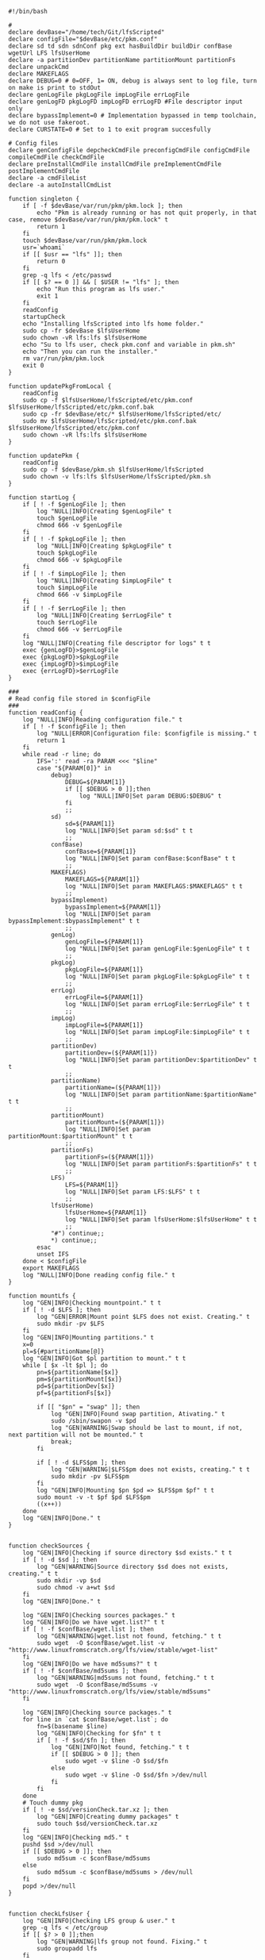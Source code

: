 
#+STARTUP: hideblocks

#+NAME: Declare
#+BEGIN_SRC bash eval:no exports:code tangle:pkm.sh tangle-mode:(identity #o0755)
  #!/bin/bash

  #
  declare devBase="/home/tech/Git/lfsScripted"
  declare configFile="$devBase/etc/pkm.conf"
  declare sd td sdn sdnConf pkg ext hasBuildDir buildDir confBase wgetUrl LFS lfsUserHome
  declare -a partitionDev partitionName partitionMount partitionFs
  declare unpackCmd
  declare MAKEFLAGS
  declare DEBUG=0 # 0=OFF, 1= ON, debug is always sent to log file, turn on make is print to stdOut
  declare genLogFile pkgLogFile impLogFile errLogFile
  declare genLogFD pkgLogFD impLogFD errLogFD #File descriptor input only
  declare bypassImplement=0 # Implementation bypassed in temp toolchain, we do not use fakeroot.
  declare CURSTATE=0 # Set to 1 to exit program succesfully

  # Config files
  declare genConfigFile depcheckCmdFile preconfigCmdFile configCmdFile compileCmdFile checkCmdFile
  declare preInstallCmdFile installCmdFile preImplementCmdFile postImplementCmdFile
  declare -a cmdFileList
  declare -a autoInstallCmdList
#+END_SRC

#+NAME: Singleton
#+BEGIN_SRC bash eval:no exports:code tangle:pkm.sh tangle-mode:(identoty #o0755)
  function singleton {
      if [ -f $devBase/var/run/pkm/pkm.lock ]; then
          echo "Pkm is already running or has not quit properly, in that case, remove $devBase/var/run/pkm/pkm.lock" t
          return 1
      fi
      touch $devBase/var/run/pkm/pkm.lock
      usr=`whoami`
      if [[ $usr == "lfs" ]]; then
          return 0
      fi
      grep -q lfs < /etc/passwd
      if [[ $? == 0 ]] && [ $USER != "lfs" ]; then
          echo "Run this program as lfs user."
          exit 1
      fi
      readConfig
      startupCheck
      echo "Installing lfsScripted into lfs home folder."
      sudo cp -fr $devBase $lfsUserHome
      sudo chown -vR lfs:lfs $lfsUserHome
      echo "Su to lfs user, check pkm.conf and variable in pkm.sh"
      echo "Then you can run the installer."
      rm var/run/pkm/pkm.lock
      exit 0
  }
#+END_SRC

#+NAME: updatePkgFromLocal
#+BEGIN_SRC bash eval:no exports:code tangle:pkm.sh tangle-mode:(identoty #o0755)
function updatePkgFromLocal {
    readConfig
    sudo cp -f $lfsUserHome/lfsScripted/etc/pkm.conf $lfsUserHome/lfsScripted/etc/pkm.conf.bak 
    sudo cp -fr $devBase/etc/* $lfsUserHome/lfsScripted/etc/
    sudo mv $lfsUserHome/lfsScripted/etc/pkm.conf.bak $lfsUserHome/lfsScripted/etc/pkm.conf 
    sudo chown -vR lfs:lfs $lfsUserHome
}
#+END_SRC

#+NAME: updatePkm
#+BEGIN_SRC bash eval:no exports:code tangle:pkm.sh tangle-mode:(identoty #o0755)
function updatePkm {
    readConfig
    sudo cp -f $devBase/pkm.sh $lfsUserHome/lfsScripted
    sudo chown -v lfs:lfs $lfsUserHome/lfsScripted/pkm.sh
}
#+END_SRC

#+NAME: startLog
#+BEGIN_SRC bash eval:no exports:code tangle:pkm.sh tangle-mode:(identoty #o0755)
function startLog {
    if [ ! -f $genLogFile ]; then
        log "NULL|INFO|Creating $genLogFile" t
        touch $genLogFile
        chmod 666 -v $genLogFile
    fi
    if [ ! -f $pkgLogFile ]; then
        log "NULL|INFO|Creating $pkgLogFile" t
        touch $pkgLogFile
        chmod 666 -v $pkgLogFile
    fi
    if [ ! -f $impLogFile ]; then
        log "NULL|INFO|Creating $impLogFile" t
        touch $impLogFile
        chmod 666 -v $impLogFile
    fi
    if [ ! -f $errLogFile ]; then
        log "NULL|INFO|Creating $errLogFile" t
        touch $errLogFile
        chmod 666 -v $errLogFile
    fi
    log "NULL|INFO|Creating file descriptor for logs" t t
    exec {genLogFD}>$genLogFile
    exec {pkgLogFD}>$pkgLogFile
    exec {impLogFD}>$impLogFile
    exec {errLogFD}>$errLogFile
}
#+END_SRC

#+NAME: readConfig
#+BEGIN_SRC bash eval:no exports:code tangle:pkm.sh tangle-mode:(identoty #o0755)
###
# Read config file stored in $configFile
###
function readConfig {
    log "NULL|INFO|Reading configuration file." t
    if [ ! -f $configFile ]; then
        log "NULL|ERROR|Configuration file: $configfile is missing." t
        return 1
    fi
    while read -r line; do
        IFS=':' read -ra PARAM <<< "$line"
        case "${PARAM[0]}" in
            debug)
                DEBUG=${PARAM[1]}
                if [[ $DEBUG > 0 ]];then
                    log "NULL|INFO|Set param DEBUG:$DEBUG" t
                fi
                ;;
            sd)
                sd=${PARAM[1]}
                log "NULL|INFO|Set param sd:$sd" t t
                ;;
            confBase)
                confBase=${PARAM[1]}
                log "NULL|INFO|Set param confBase:$confBase" t t
                ;;
            MAKEFLAGS)
                MAKEFLAGS=${PARAM[1]}
                log "NULL|INFO|Set param MAKEFLAGS:$MAKEFLAGS" t t
                ;;
            bypassImplement)
                bypassImplement=${PARAM[1]}
                log "NULL|INFO|Set param bypassImplement:$bypassImplement" t t
                ;;
            genLog)
                genLogFile=${PARAM[1]}
                log "NULL|INFO|Set param genLogFile:$genLogFile" t t
                ;;
            pkgLog)
                pkgLogFile=${PARAM[1]}
                log "NULL|INFO|Set param pkgLogFile:$pkgLogFile" t t
                ;;
            errLog)
                errLogFile=${PARAM[1]}
                log "NULL|INFO|Set param errLogFile:$errLogFile" t t
                ;;
            impLog)
                impLogFile=${PARAM[1]}
                log "NULL|INFO|Set param impLogFile:$impLogFile" t t
                ;;
            partitionDev)
                partitionDev=(${PARAM[1]})
                log "NULL|INFO|Set param partitionDev:$partitionDev" t t
                ;;
            partitionName)
                partitionName=(${PARAM[1]})
                log "NULL|INFO|Set param partitionName:$partitionName" t t
                ;;
            partitionMount)
                partitionMount=(${PARAM[1]})
                log "NULL|INFO|Set param partitionMount:$partitionMount" t t
                ;;
            partitionFs)
                partitionFs=(${PARAM[1]})
                log "NULL|INFO|Set param partitionFs:$partitionFs" t t
                ;;
            LFS)
                LFS=${PARAM[1]}
                log "NULL|INFO|Set param LFS:$LFS" t t
                ;;
            lfsUserHome)
                lfsUserHome=${PARAM[1]}
                log "NULL|INFO|Set param lfsUserHome:$lfsUserHome" t t
                ;;
            "#") continue;;
            *) continue;;
        esac
        unset IFS
    done < $configFile
    export MAKEFLAGS
    log "NULL|INFO|Done reading config file." t
}
#+END_SRC

#+NAME: mountLfs
#+BEGIN_SRC bash eval:no exports:code tangle:pkm.sh tangle-mode:(identoty #o0755)
function mountLfs {
    log "GEN|INFO|Checking mountpoint." t t
    if [ ! -d $LFS ]; then
        log "GEN|ERROR|Mount point $LFS does not exist. Creating." t
        sudo mkdir -pv $LFS
    fi
    log "GEN|INFO|Mounting partitions." t
    x=0
    pl=${#partitionName[@]}
    log "GEN|INFO|Got $pl partition to mount." t t
    while [ $x -lt $pl ]; do
        pn=${partitionName[$x]}
        pm=${partitionMount[$x]}
        pd=${partitionDev[$x]}
        pf=${partitionFs[$x]}

        if [[ "$pn" = "swap" ]]; then
            log "GEN|INFO|Found swap partition, Ativating." t
            sudo /sbin/swapon -v $pd
            log "GEN|WARNING|Swap should be last to mount, if not, next partition will not be mounted." t
            break;
        fi

        if [ ! -d $LFS$pm ]; then
            log "GEN|WARNING|$LFS$pm does not exists, creating." t t
            sudo mkdir -pv $LFS$pm
        fi
        log "GEN|INFO|Mounting $pn $pd => $LFS$pm $pf" t t
        sudo mount -v -t $pf $pd $LFS$pm
        ((x++))
    done
    log "GEN|INFO|Done." t
}

#+END_SRC

#+NAME: checkSources
#+BEGIN_SRC bash eval:no exports:code tangle:pkm.sh tangle-mode:(identoty #o0755)
function checkSources {
    log "GEN|INFO|Checking if source directory $sd exists." t t
    if [ ! -d $sd ]; then
        log "GEN|WARNING|Source directory $sd does not exists, creating." t t
        sudo mkdir -vp $sd
        sudo chmod -v a+wt $sd
    fi
    log "GEN|INFO|Done." t

    log "GEN|INFO|Checking sources packages." t
    log "GEN|INFO|Do we have wget.list?" t t
    if [ ! -f $confBase/wget.list ]; then
        log "GEN|WARNING|wget.list not found, fetching." t t
        sudo wget  -O $confBase/wget.list -v "http://www.linuxfromscratch.org/lfs/view/stable/wget-list"
    fi
    log "GEN|INFO|Do we have md5sums?" t t
    if [ ! -f $confBase/md5sums ]; then
        log "GEN|WARNING|md5sums not found, fetching." t t
        sudo wget  -O $confBase/md5sums -v "http://www.linuxfromscratch.org/lfs/view/stable/md5sums"
    fi

    log "GEN|INFO|Checking source packages." t
    for line in `cat $confBase/wget.list`; do
        fn=$(basename $line)
        log "GEN|INFO|Checking for $fn" t t
        if [ ! -f $sd/$fn ]; then
            log "GEN|INFO|Not found, fetching." t t
            if [[ $DEBUG > 0 ]]; then
                sudo wget -v $line -O $sd/$fn
            else
                sudo wget -v $line -O $sd/$fn >/dev/null
            fi
        fi
    done
    # Touch dummy pkg
    if [ ! -e $sd/versionCheck.tar.xz ]; then
        log "GEN|INFO|Creating dummy packages" t
        sudo touch $sd/versionCheck.tar.xz
    fi
    log "GEN|INFO|Checking md5." t
    pushd $sd >/dev/null
    if [[ $DEBUG > 0 ]]; then
        sudo md5sum -c $confBase/md5sums
    else
        sudo md5sum -c $confBase/md5sums > /dev/null
    fi
    popd >/dev/null
}

#+END_SRC

#+NAME: checkLfsUser
#+BEGIN_SRC bash eval:no exports:code tangle:pkm.sh tangle-mode:(identoty #o0755)
function checkLfsUser {
    log "GEN|INFO|Checking LFS group & user." t
    grep -q lfs < /etc/group
    if [[ $? > 0 ]];then
        log "GEN|WARNING|lfs group not found. Fixing." t
        sudo groupadd lfs
    fi

    grep -q lfs < /etc/passwd
    if [[ $? > 0 ]];then
        log "GEN|WARNING|lfs user not found. Fixing." t
        sudo useradd -s /bin/bash -g lfs -d $lfsUserHome -m -k $devBase/etc/lfsHomeSkel lfs
        log "GEN|INFO|Set password for lfs user." t
        sudo passwd lfs
        log "GEN|INFO|Checking lfs user environment." t
    fi

}

#+END_SRC

#+NAME: checkStructPerm
#+BEGIN_SRC bash eval:no exports:code tangle:pkm.sh tangle-mode:(identoty #o0755)
function checkStructPerm {
    log "GEN|INFO|Checking $LFS/tools." t t
    if [ ! -d $LFS/tools ]; then
        log "GEN|WARNING|$LFS/tools does not exists, creating." t t
        sudo mkdir -pv $LFS/tools
    fi
    if [ ! -h /tools ]; then
        log "GEN|WARNING|/tools does not exists, creating." t t
        sudo ln -sv $LFS/tools /
    fi
    ### I don't check because maybe a file was downloaded at a later date.
    ### This way we are sure permission are correct.
    log "GEN|INFO|Checking permission and ownership" t
    declare -a toCheck=($LFS/tools $sd $devBase/etc $devBase/var)
    for d in ${toCheck[@]}; do
        user=`stat -c %U $d`
        if [[ "$user" != "lfs" ]]; then
            log "GEN|INFO|Fixing ownership." t
            sudo chown -Rv lfs:lfs $d
            sudo chmod g+w -vR $d
            sudo chgrp lfs $d
            sudo chmod g+w $d
        fi
    done
    sudo chmod og+w -R $lfsUserHome
    sudo chown -vR lfs:lfs $lfsUserHome/
}

#+END_SRC

#+NAME: startupCheck
#+BEGIN_SRC bash eval:no exports:code tangle:pkm.sh tangle-mode:(identoty #o0755)
function startupCheck {
    log "GEN|INFO|Checking environment." t
    checkLfsUser
    mountLfs
    checkSources
    checkStructPerm
}

#+END_SRC

#+NAME: checkInstalled
#+BEGIN_SRC bash eval:no exports:code tangle:pkm.sh tangle-mode:(identoty #o0755)
function checkInstalled {
    processCmd "command -v "$1
    if [[ $? > 0 ]]; then
        return 1
    fi
    return 0
}
#+END_SRC

#+NAME: checkLibInstalled
#+BEGIN_SRC bash eval:no exports:code tangle:pkm.sh tangle-mode:(identoty #o0755)
function checkLibInstalled {
    sudo ldconfig -p | grep $1
    if [[ $? > 0 ]]; then
        return 1
    fi
    return 0
}
#+END_SRC

#+NAME: getVersion
#+BEGIN_SRC bash eval:no exports:code tangle:pkm.sh tangle-mode:(identoty #o0755)
function getVersion {
    reqCmd="$1"
    log "GEN|INFO|Getting version of "$reqCmd t t
    ### I redirect 2>&1 because bzip2 returns its version through stderr
    ### I pipe to sed to remove empty lines, perl version start with one.
    # if [[ "$1" == "bzip2" ]]; then
    #     return 0
    # fi
    cmdVersion=`$1 --version 2>&1  | sed '/^$/d' |head -n1 | egrep -o "([0-9]{1,}\.)+[0-9]{1,}"`
    if [[ $? > 0 ]]; then
        log "PKG|WARNING|Unable to fetch version, attempting another way." t t
        cmdVersion=`$1 -version 2>&1  | sed '/^$/d' |head -n1 | egrep -o "([0-9]{1,}\.)+[0-9]{1,}"`
        if [[ $? > 0 ]]; then
            log "PKG|ERROR|Could not find version for $1." t
            return 1
        fi
    fi
    log "PKG|INFO|Found version: $cmdVersion." t t
    log "GEN|INFO|Removing all non numeric character." t t
    cmdVersion=$(echo $cmdVersion | sed 's/[^0-9]*//g')
    log "GEN|INFO|cmdVersion: $cmdVersion." t t
    eval "$2=$cmdVersion"
    return $?
}
#+END_SRC

#+NAME: verComp
#+BEGIN_SRC bash eval:no exports:code tangle:pkm.sh tangle-mode:(identoty #o0755)
function vercomp {
    declare cp='>='; ## Default comparator if not provided
    if [[ $3 ]]; then
        cp=$3
    fi
    log  "GEN|INFO|Comparing version: $1 $cp $2" t t
    if [[ $1 == $2 ]]; then
        return 0
    fi
    local IFS=.
    local i installedVer=($1) neededVer=($2) iv nv
    ivCount=0
    nvCount=0
    nvPad=0
    ivPad=0
    for (( i=0; i<${#installedVer[@]}; i++ )); do
        iv=$iv${installedVer[$i]}
    done

    for (( i=0; i<${#neededVer[@]}; i++ )); do
        nv=$nv${neededVer[$i]}
    done
    iv=$(echo $iv | sed 's/[^0-9]*//g')
    nv=$(echo $nv | sed 's/[^0-9]*//g')
    log "GEN|INFO|Getting count for iv: $iv" t t
    ivCount=${#iv}
    log "GEN|INFO|Getting count for mv: $nv" t t
    nvCount=${#nv}
    log "GEN|INFO|nv: $nv" t t
    log "GEN|INFO|iv: $iv" t t
    log "GEN|INFO|ivCount: $ivCount" t t
    log "GEN|INFO|nvCount: $nvCount" t t
    if [ $ivCount -lt $nvCount ]; then
        ivPad=$(( $nvCount - $ivCount ))
        log "GEN|INFO|ivPad: $ivPad" t t
    elif [ $nvCount -lt $ivCount ]; then
        nvPad=$(( $ivCount - $nvCount ))
        log "GEN|INFO|nvPad: $nvPad" t t
    else
        log "GEN|INFO|No padding needed" t t
    fi
    for (( i=0; i<$nvPad; i++ )); do
        nv=$nv"0"
    done
    for (( i=0; i<$ivPad; i++ )); do
        iv=$iv"0"
    done

    log "GEN|INFO|iv: $iv nv: $nv" t t
    unset ivCount nvCount nvPad ivPad i
    case "$cp" in
        ">")
            if [[ $iv > $nv ]]; then
                return 0
            fi
            ;;
        "<")
            if [[ $iv < $nv ]]; then
                return 0
            fi
            ;;
        "="|"==")
            if [[ $iv == $nv ]]; then
                return 0
            fi
            ;;
        ">=")
            if (( $iv >= $nv )); then
                return 0
            fi
            ;;
        "<=")
            if (( $iv <= $nv )); then
                return 0
            fi
            ;;
        *)
            log "{GEN,ERR}|ERROR|Unknown comparator in checkVersion." t
            return 1
            ;;
    esac

    return 1
}

#+END_SRC

#+NAME: dumpEnv
#+BEGIN_SRC bash eval:no exports:code tangle:pkm.sh tangle-mode:(identoty #o0755)
function dumpEnv {
printf "\e[1mEnvironment Var:\e[0m
\e[34mDEBUG: \e[32m$DEBUG
\e[34msd: \e[32m$sd
\e[34msdn: \e[32m$sdn
\e[34mtf: \e[32m$tf
\e[34msdnConf: \e[32m$sdnConf
\e[34mext: \e[32m$ext
\e[34mhasBuildDir: \e[32m$hasBuildDir
\e[34mMAKEFLAGS: \e[32m$MAKEFLAGS
\e[34mbuildDir: \e[32m$buildDir
\e[34mLFS: \e[32m$LFS
\e[34mconfigFile: \e[32m$configFile
\e[34mconfBase: \e[32m$confBase
\e[34mgenLog: \e[32m$genLogFile
\e[34mgenLogFD: \e[32m$genLogFD
\e[34mpkgLog: \e[32m$pkgLogFile
\e[34mpkgLogFD: \e[32m$pkgLogFD
\e[34mimpLog: \e[32m$impLogFile
\e[34mimpLogFD: \e[32m$impLogFD
\e[34merrLog: \e[32m$errLogFile
\e[34merrLogFD: \e[32m$errLogFD\e[0m\n"
}
#+END_SRC

#+NAME: log
#+BEGIN_SRC bash eval:no exports:code tangle:pkm.sh tangle-mode:(identoty #o0755)
###
# Params "FDs|LEVEL|MESSAGE" PRINTtoSTDOUT DEBUGONLY
# FDs define 1 or more file descriptor to send the message to. Possible option: GEN,PKG,IMP,ERR
#
# GEN for general log, this log is active when debug is off. Contains general message about progress and results
# PKG Used to log details when debug is on. contains logs from fetching packages  up to installation.
# IMP Used when debug is on to store details about the implementation process from preimplement to postimplement
#     This does not store the information about where files are installed. Those are separate and always active.
# ERR Used when debug is on to store details about the error
# NOTE: More the 1 FD per call can be provided: log "{GEN,ERR}|...."
# PRINTtoSTDOUT when set, also print the message to stdout
#
# DEBUGONLY When set instruct to process log only when debug is on.
###
function log {
    declare LEVEL COLOR MSG M CALLER
    declare -a FDs # Array of file descriptor where messages needs to be redirected to.
    MSGEND="\e[0m" ## Clear all formatting
    IFS='|' read -ra PARTS <<< $1
    case "${PARTS[0]}" in
        \{*)
            IFS=',' read -ra DEST <<< ${PARTS[0]}
            i=0
            while [[ $i < ${#DEST[@]} ]]; do
                t="${DEST[$i]}"
                t="${t/\}}"
                t="${t/\{}"
                case "$t" in
                    GEN) FDs+=($genLogFD);;
                    PKG) FDs+=($pkgLogFD);;
                    IMP) FDs+=($impLogFD);;
                    ERR) FDs+=($errLogFD);;
                esac
                ((i++))
            done
            IFS='|'
            ;;
        GEN) FDs+=($genLogFD);;
        PKG) FDs+=($pkgLogFD);;
        IMP) FDs+=($impLogFD);;
        ERR) FDs+=($errLogFD);;
        NULL|*) FDs+=();;
    esac

    ### Set color formatting
    case "${PARTS[1]}" in
        INFO)
            LEVEL=INFO
            COLOR="\e[35m"
            ;;
        WARNING)
            LEVEL=WARNING
            COLOR="\e[33m"
            ;;
        ERROR)
            LEVEL=ERROR
            COLOR="\e[31m"
            ;;
        FATAL)
            LEVEL=FATAL
            COLOR="\e[31m"
            ;;
    esac

    ### Append message provided by caller
    M="${PARTS[2]}"
    if [[ "$M" = "" ]]; then
        log "NULL|ERROR|Empty log message?!?!" t
    fi

    if [ $sdn ]; then
        caller="\e[32m"$pkg"\e[0m "
        callerLog=$pkg
    else
        callerLog="NONE"
        caller="\e[32mNONE\e[0m "
    fi
    MSG=$COLOR$LEVEL" - "$caller":"$COLOR$M$MSGEND ## Full message string
    LOGMSG=$LEVEL" - "$callerLog":"$M
    if [[ $DEBUG > 0 ]]; then
        MSG="\e[33mDEBUG\e[0m - "$MSG
    fi

    ### If $1 is set we also print to stdout if debug = 1.
    if [[ $1 ]] && [[ $debug > 0 ]]; then
        if [[ ! $FDs ]]; then
            echo -e "NO_DESTINATION -- "$MSG
            return
        fi
        i=0
        displayOnce=0
        while [[ $i < ${#FDs[@]} ]]; do
            if [[ $displayOnce = 0 ]]; then
                echo -e "${FDs[$i]} -- "$MSG
                displayOnce=1 ## Prevents repeat message to stdout when multiple destination are provided.
            fi
            echo $LOGMSG >&${FDs[$i]}
            ((i++))
        done
        unset IFS FDs LEVEL COLOR MSG M MSGEND i
        return
    fi

    ### $1 not set, we do not print to stdout
    if [[ ! $FDs ]]; then
        echo -e "NO_DESTINATION -- "$MSG
    fi
    i=0
    while [[ $i < ${#FDs[@]} ]]; do
        echo -e "${FDs[$i]} -- "$MSG
        echo $LOGMSG >&${FDs[$i]}
        ((i++))
    done
    unset IFS FDs LEVEL COLOR MSG M MSGEND i CALLER
}

#+END_SRC

#+NAME: fetchPkg
#+BEGIN_SRC bash eval:no exports:code tangle:pkm.sh tangle-mode:(identoty #o0755)
function fetchPkg {
while read -r line; do
echo $line
IFS=':' read -ra PARAM <<< "$line"
case "${PARAM[0]}" in
esac
unset IFS
done < $configFile

if [[ "$wgetUrl" = "" ]]; then
log "{GEN,ERR}|ERROR|No url provided. Adjust config file." t
return
fi
}
#+END_SRC

#+NAME: loadPkg
#+BEGIN_SRC bash eval:no exports:code tangle:pkm.sh tangle-mode:(identoty #o0755)
function loadPkg {
    if [[ ! "$pkg" == "" ]]; then
        log "GEN|INFO|Unloading previous package from memory." true
        unloadPkg
    fi
    promptUser "Which package?"
    read pkg
    if [[ "$pkg" == "" ]]; then
        log "ERR|INFO|Empty package provided..."
        return
    fi
    if [ ! -d $confBase/$pkg ]; then
        declare -a foundFiles
        for file in `find $confBase -maxdepth 1 -type d -iname "$pkg*"`; do
            promptUser "FoundFiles: $file\n Use it? Y/n"
            read u
            case $u in
                [nN])
                    continue
                    ;;
                [yY]|*)
                    log "GEN|INFO|Using: $file" t
                    pkg=$(basename $file)
                    if [ ! -d $confBase/$pkg ]; then
                        log "ERR|FATAL|Could not find $pkg after finding it????" true
                        return
                    fi
                    break
                    ;;
            esac
        done
        if [ ! -d $confBase/$pkg ]; then
            log "ERR|FATAL|No package found for $pkg." true
            return
        fi
    fi
    sdnConf=$confBase/$pkg
    log "PKG|INFO|sdnConf set: $sdnConf." t t
    genConfigFile="$sdnConf/$pkg.conf"
    log "PKG|INFO|genConfigFile set: $genConfigFile." t t
    if [ ! -f $genConfigFile ]; then
        log "ERR|ERROR|Package general config file missing" t
        return
    fi

    log "GEN|INFO|Reading config file into variables" t
    while read -r line; do
        IFS=':' read -ra PARAM <<< "$line"
        case "${PARAM[0]}" in
            tf)
                log "PKG|INFO|tf: ${PARAM[1]}" t t
                tf=${PARAM[1]}
                ;;
            sdn)
                log "PKG|INFO|sdn: ${PARAM[1]}" t t
                sdn=${PARAM[1]}
                ;;
            sd)
                log "PKG|INFO|sd: ${PARAM[1]}" t t
                sd=${PARAM[1]}
                ;;
            hasBuildDir)
                log "PKG|INFO|hasBuildDir: ${PARAM[1]}" t t
                hasBuildDir=${PARAM[1]}
                ;;
            bypassImplement)
                log "PKG|INFO|bypassImplement: ${PARAM[1]}" t t
                bypassImplement=${PARAM[1]}
                ;;
            tasks)
                log "PKG|INFO|Loading tasks list." t t
                IFS=',' read -ra TASK <<< "${PARAM[1]}"
                x=0
                while [[ $x < ${#TASK[@]} ]]; do
                    log "PKG|INFO|Adding ${TASK[$x]}." t t
                    autoInstallCmdList+=(${TASK[$x]})
                    ((x++))
                done
                IFS=':'
                ;;
            DEBUG) DEBUG=${PARAM[1]};;
            *) log "{GEN,ERR}|ERROR|Unknow params: ${PARAMS[1]}" t;;
        esac
        unset IFS
    done < $genConfigFile


    log "GEN|INFO|Check if source package exists: $sd/$tf" t
    # Check if source package exists
    if [ ! -f $sd/$tf ]; then
        log "{GEN,ERR}|WARNING|Package $tf not found in source $sd, creating." t t
        processCmd " install -vm664 $devBase/sources/$tf $sd/$tf"
        return
    fi

    ext="${tf##*.}"
    log "PKG|INFO|Extension established: $ext" t t
    log "PKG|INFO|Calling setCmdFileList." t t
    setCmdFileList
    if [ $hasBuildDir -lt 1 ]; then
        buildDir=$sd/$sdn/build
        log "GEN|INFO|Checking if build dir: $buildDir exists." t t
        if [ ! -d "$builDir" ]; then
            log "GEN|WARNING|Build directory flag set, but dir does not exist, creating..." t t
            install -vdm755 $buildDir
        fi
    else
        buildDir=$sd/$sdn
    fi
    log "PKG|INFO|buildDir set: $buildDir." t t
    ### Not needed with the new pipe logs.
    #    logDir="/var/log/pkm/$sdn"
    #    log "GEN|INFO|Checking log directorie: $ld" t
    #    if [ ! -d "$logDir" ]; then
    #        log "{GEN,ERR}|WARNING|Package log directory not found, creating." true
    #        mkdir $logDir
    #    fi

    # Adjusting the unpack commands
    log "GEN|INFO|Adjusting unpack command." t
    if [[ "$ext" == "xz" ]]; then
        unpackCmd="tar xvf $tf"
    elif [[ "$ext" == "gz" ]]; then
        unpackCmd="tar xvfz $tf"
    elif [[ "$ext" == "gzip" ]]; then
        unpackCmd="tar xvfz $tf"
    elif [[ "$ext" == "bz2" ]]; then
        unpackCmd="tar xvfj $tf"
    elif [[ "$ext" == "tgz" ]]; then
        unpackCmd="tar xvfz $tf"
    else
        log "ERR|FATAL|Unknown package unpack method." true
        return
    fi
    log "PKG|INFO|unpackCmd set: $unpackCmd." t t
}

#+END_SRC

#+NAME: unloadPkg
#+BEGIN_SRC bash eval:no exports:code tangle:pkm.sh tangle-mode:(identoty #o0755)
function unloadPkg {
unset -v pkg sdnConf tf sdn hasBuildDir buildDir ld ext unpackCmd banner genConfigFile depcheckCmdFile preconfigCmdFile configCmdFile compileCmdFile checkCmdFile preInstallCmdFile installCmdFile preImplementCmdFile postImplementCmdFile cmdFileList preconfigCmd configCmd compileCmd checkCmd preInstallCmd installCmd preImplementCmd postImplementCmd autoInstallCmdList
isImplemented=1
}
#+END_SRC

#+NAME: unpack
#+BEGIN_SRC bash eval:no exports:code tangle:pkm.sh tangle-mode:(identoty #o0755)
function unpack {
log "{GEN,PKG}|INFO|Unpacking source code $tf" true

log "{GEN,PKG,ERR}|FATAL|$tf not found." true
return 1
fi

log "PKG|INFO|Running Cmd: $unpackCmd" true
if [[ $? > 0 ]]; then
log "{GEN,PKG,ERR}|FATAL|pushd to $sd failed." true
return 2
fi
processCmd "${unpackCmd}"
log "PKG|INFO|Creating build directory" true
fi

log "{GEN,PKG}|INFO|Done." t
}
#+END_SRC

#+NAME: autoInstall
#+BEGIN_SRC bash eval:no exports:code tangle:pkm.sh tangle-mode:(identoty #o0755)
function autoInstall {
    log "GEN|INFO|AutoInstall: Will be running the following tasks:"
    i=0
    while [[ $i < ${#autoInstallCmdList[@]} ]]; do
        echo "${autoInstallCmdList[$i]}"
        ((i++))
    done
    promptUser "Do you want to start now?"
    read y
    case $y in
        [nN])
            return
            ;;
        [yY]|*)
            runAutoInstall
            ;;
    esac
}

#+END_SRC

#+NAME: runAutoInstall
#+BEGIN_SRC bash eval:no exports:code tangle:pkm.sh tangle-mode:(identoty #o0755)
function runAutoInstall {
    i=0
    while [[ $i < ${#autoInstallCmdList[@]} ]]; do
        f=${autoInstallCmdList[$i]}
        fbase=$(basename $f)
        echo "$fbase"
        if [ "$fbase" = "postImplement" ]; then
            if [[ $bypassImplement > 0 ]]; then
                log "GEN|INFO|Post Implement detected, running Implement first." true
                implementPkg
                isImplemented=0
            else
                log "GEN|INFO|Post Implement detected, and bypass Implement flag is set." true
            fi
        fi
        log "GEN|INFO|Sourcing $f." true
        evalPrompt $fbase
        res=$?
        if [[ $res > 0 ]]; then
            log "{PKG,ERR}|ERROR|Error sourcing $f." true
            return $res
        fi
        if [ "$fbase" = "check" ]; then
            promptUser "Just finished checks, verify it. Do I keep going? Y/n"
            read t
            case $t in
                [Nn])
                    return 1
                    ;;
                [Yy]|*)
                    ((i++))
                    continue
                    ;;
            esac
        fi
        ((i++))
    done

    if [[ $isImplemented > 0 ]]; then
        log "{GEN,PKG}|INFO|Implementing pkg." t
        implementPkg
        isImplemented=0
    fi
    cleanup
    return 0
}

#+END_SRC

#+NAME: downloadPkg
#+BEGIN_SRC bash eval:no exports:code tangle:pkm.sh tangle-mode:(identoty #o0755)
function downloadPkg {
declare -a urls
done=0
log "GEN|INFO|Downloading packages, enter 1 url per line, finish with empty line." t
while [ $done -lt 1 ];do
read u
if [ "$u" = "" ];then
done=1
continue
fi
urls+=(${u})
done
x=0
if [[ $? > 0 ]]; then
log "{GEN,ERR}|FATAL|Unable to pushd $sd" t
return
fi
log "GEN|INFO|Downloading...." t
while [ $x -lt ${#urls[@]} ]; do
pkg=$(basename ${urls[$x]})
((x++))
done
popd
unset x urls done
}
#+END_SRC

#+NAME: searchPkg
#+BEGIN_SRC bash eval:no exports:code tangle:pkm.sh tangle-mode:(identoty #o0755)
function searchPkg {
    # If we can't file the package (source tar), we do a search for the term provided by the user.
    declare -a foundFiles
    for file in `find $sd -maxdepth 1 -type f -iname "$1*"`; do
        promptUser "FoundFiles: $file\n Use it? Y/n"
        read u
        case $u in
            [nN])
                continue
                ;;
            [yY]|*)
                log "GEN|INFO|Using: $file" true
                pkg=$(basename $file)
                log "{GEN,PKG}|INFO|pkg set to $pkg" t t
                if [ ! -f $sd/$pkg ]; then
                    log "{GEN,ERR}|FATAL|Could not find $pkg after finding it????" true
                    return
                fi
                break
                ;;
        esac
    done
    if [ ! -f $sd/$pkg ]; then
        log "GEN|WARNING|No package found for $pkg*." true
        promptUser "Do you want to download? Y/n"
        read u
        case $u in
            [nN])
                pkg="NA"
                return
                ;;
            [yY]|*)
                downloadPkg
                pkg="NA"
                return
                ;;
        esac
    fi
}

#+END_SRC

#+NAME: createSkeleton
#+BEGIN_SRC bash eval:no exports:code tangle:pkm.sh tangle-mode:(identoty #o0755)
function createSkeleton {
    if [ -d $sdnConf ]; then
        log "GEN|WARNING|Config Directory exists. Previous configuration file will be left intact." t
        return
    fi
    log "GEN|INFO|Installing $sdnConf" t t
    processCmd " install -vdm775 -o lfs -g lfs $sdnConf"

    echo -n "Does the package requires a build directory? y/N "
    read d
    case $d in
        [yY])
            log "GEN|INFO|Adjusting script config for build directory" t
            buildDir="$sd/$sdn/build"
            hasBuildDir=0
            ;;
        *)
            buildDir="$sd/$sdn"
            hasBuildDir=1
            ;;
    esac
    log "GEN|INFO|buildDir set to: $buildDir." t t
    log "GEN|INFO|Creating general config file with default values." t
    tconf="tf:$tf\nsdn:$sdn\nhasBuildDir:$hasBuildDir\nbypassImplement:1\ntasks:unpack,implement,cleanup"
    genConfigFile="$sdnConf/$sdn.conf"
    processCmd " touch $genConfigFile"
    processCmd " chmod 666 -v $genConfigFile"
    echo -e $tconf > "${genConfigFile}"

    cmdArrLen=${#cmdFileList[@]}
    log "GEN|INFO|Installing configuration files." t
    processCmd "install -g lfs -o lfs -m664 -v $confBase/templates/* $sdnConf/"
    log "GEN|INFO|Done." t

}

#+END_SRC

#+NAME: prepPkg
#+BEGIN_SRC bash eval:no exports:code tangle:pkm.sh tangle-mode:(identoty #o0755)
function prepPkg {
    unloadPkg
    promptUser "Package name?"
    read -e inputPkg
    if [ "$inputPkg" = "" ]; then
        log "GEN|INFO|Empty package provided." t
        return
    fi
    log "GEN|INFO|Searching for $pkg." t
    searchPkg $inputPkg
    if [ "$pkg" = "NA" ]; then
        log "GEN|WARNING|Not found in search. If you just downloaded file, this message is normal." t
        return
    fi
    log "GEN|INFO|Pkg: $pkg found." t
    tf=$pkg
    log "GEN|INFO|tf: $tf" t t
    ext="${tf##*.}"
    log "GEN|INFO|ext:$ext" t t
    local unpackOpt
    if [[ "$ext" == "xz" ]]; then
        unpackOpt="-tf"
    elif [[ "$ext" == "gz" ]]; then
        unpackOpt="-tfz"
    elif [[ "$ext" == "gzip" ]]; then
        unpackOpt="-tfz"
    elif [[ "$ext" == "bz2" ]]; then
        unpackOpt="-tfj"
    elif [[ "$ext" == "tgz" ]]; then
        unpackOpt="-tfz"
    fi
    log "GEN|INFO|Establishing sdn..." t t
    sdn=`tar $unpackOpt $sd/$pkg |head -n1 |sed -e 's/\/.*//' | sed -e 's/^\.//' |sed ':a;N;$!ba;s/\n//' |uniq`

    if [[ "$sdn" = "" ]]; then
        sdn=`tar $unpackOpt $sd/$pkg |head -n2 |sed -e 's/\/.*//' | sed -e 's/^\.//' |sed ':a;N;$!ba;s/\n//' |uniq`
        if [[ "$sdn" = "" ]]; then
            log "GEN|WARNING|Unable to set sdn." t
            promptUser "Enter sdn: "
            read sdn
        fi
    fi
    log "GEN|INFO|snd set to: $sdn" t t
    sdnConf="$confBase/$sdn"
    log "GEN|INFO|sdnConf set to: $sdnConf" t t
    log "GEN|INFO|Calling setCmdFileList" t t
    setCmdFileList
    if [[ $? > 0 ]]; then
        log "{GEN,ERR}|ERROR|setCmdFileList returned 1 unable to continue." t t
        return 1
    fi
    log "GEN|INFO|setCmdFileList done." t t
    log "GEN|INFO|Calling createSkeleton." t t
    createSkeleton
    log "GEN|INFO|CreateSkeleton done." t t
}

#+END_SRC

#+NAME: processCmd
#+BEGIN_SRC bash eval:no exports:code tangle:pkm.sh tangle-mode:(identoty #o0755)
function processCmd {
local cmd=""
for part in $@; do
cmd=$cmd" "$part
done
if [[ $DEBUG = 0 ]]; then
$cmd >&${pkgLogFD} 2>&${errLogFD}
elif [[ $DEBUG = 1 ]]; then
$cmd > >(tee >(cat - >&${pkgLogFD})) 2> >(tee >(cat - >&${errLogFD}) >&2)
fi
return $?
}
#+END_SRC

#+NAME: listCommands
#+BEGIN_SRC bash eval:no exports:code tangle:pkm.sh tangle-mode:(identoty #o0755)
function listCommands {
    declare cmd
    COLOR="\e[32]"
    promptUser "Which command?"
    read x
    case $x in
        preconfig | all)
            c="cat $preConfigCmdFile"
            eval $c | tee -a 2>> $ld/${lf[0]}
            ;;
        config | all)
            i=0
            ;;
        compile | all)
            i=0
            ;;
        check | all)
            i=0
            ;;
        preInstall | all)
            i=0
            ;;
        install | all)
            i=0
            ;;
        preImplement | all)
            i=0
            ;;
        postImplement | all)
            i=0
            ;;

    esac


}
#+END_SRC

#+NAME: promptUser
#+BEGIN_SRC bash eval:no exports:code tangle:pkm.sh tangle-mode:(identoty #o0755)
function promptUser {
COLOR="\e[37m"
echo -en $COLOR$1" : \e[0m"
}
#+END_SRC

#+NAME: sourceScript
#+BEGIN_SRC bash eval:no exports:code tangle:pkm.sh tangle-mode:(identoty #o0755)
function sourceScript {
c=$1
log "GEN|INFO|Sourcing: $c" t t
source $c
res=$?
log "GEN|INFO|Sourced $c returned: $res" t t
return $res
}
#+END_SRC

#+NAME: cleanup
#+BEGIN_SRC bash eval:no exports:code tangle:pkm.sh tangle-mode:(identoty #o0755)
function cleanup {
log "GEN|INFO|Cleaning up source file" t
if [[ $? > 0 ]]; then
log "{GEN,ERR}|FATAL|pushd to $sd failed." t
exit 1
fi

rm -fr $sdn
}
#+END_SRC

#+NAME: setCmdFileList
#+BEGIN_SRC bash eval:no exports:code tangle:pkm.sh tangle-mode:(identoty #o0755)
function setCmdFileList {
    log "GEN|INFO|Setting up command files list." true
    if [[ "$sdn" = "" ]]; then
        log "{GEN,ERR}|ERROR|sdn is not set." true
        return 1
    fi
    if [ "$sdnConf" == "" ]; then
        log "{GEN,ERR}|ERROR|sdnConf not set." true
        return 1
    fi

    depcheckCmdFile=$sdnConf/depcheck
    preconfigCmdFile=$sdnConf/preconfig
    configCmdFile=$sdnConf/config
    compileCmdFile=$sdnConf/compile
    checkCmdFile=$sdnConf/check
    preInstallCmdFile=$sdnConf/preinstall
    installCmdFile=$sdnConf/install
    preImplementCmdFile=$sdnConf/preimplement
    postImplementCmdFile=$sdnConf/postimplement
    cmdFileList=(
        $depcheckCmdFile
        $preconfigCmdFile
        $configCmdFile
        $compileCmdFile
        $checkCmdFile
        $preInstallCmdFile
        $installCmdFile
        $preImplementCmdFile
        $postImplementCmdFile
    )
    return 0
}

#+END_SRC

#+NAME: listTask
#+BEGIN_SRC bash eval:no exports:code tangle:pkm.sh tangle-mode:(identoty #o0755)
function listTask {
i=0
while [[ $i < ${#autoInstallCmdList[@]} ]]; do
echo -n "${autoInstallCmdList[$i]}, "
((i++))
done
echo ""
}
#+END_SRC

#+NAME: evalPrompt
#+BEGIN_SRC bash eval:no exports:code tangle:pkm.sh tangle-mode:(identoty #o0755)
function evalPrompt {
    case $1 in
        listcommands)
            listCommands
            ;;
        fetch)
            fetchPkb
            ;;
        unpack)
            unpack
            ;;
        depcheck)
            log "GEN|INFO|Running dependency check scripts" true
            sourceScript "${depcheckCmdFile}"
            ;;
        preconfig)
            if [ $hasBuildDir -lt 1 ]; then
                pushd $sd/$sdn > /dev/null
            else
                pushd $buildDir >/dev/null
            fi
            if [[ $? > 0 ]]; then
                log "ERR|FATAL|pushd to $buildDir failed." true
                return 1
            fi
            sourceScript "${preconfigCmdFile}"
            log "GEN|INFO|Running pre-config scripts" true
            popd > /dev/null 2>&1
            ;;
        config)
            log "GEN|INFO|Running config scripts" true
            pushd $buildDir > /dev/null
            if [[ $? > 0 ]]; then
                log "ERR|FATAL|pushd to $buildDir failed." true
                return 1
            fi
            sourceScript "${configCmdFile}"
            popd > /dev/null 2>&1
            ;;
        compile)
            log "GEN|INFO|Running compile scripts" true
            pushd $buildDir > /dev/null
            if [[ $? > 0 ]]; then
                log "ERR|FATAL|pushd to $buildDir failed." true
                exit 1
            fi
            sourceScript "${compileCmdFile}"
            popd > /dev/null 2>&1
            ;;
        check)
            log "GEN|INFO|Running check scripts" true
            pushd $buildDir > /dev/null
            if [[ $? > 0 ]]; then
                log "ERR|FATAL|pushd to $buildDir failed." true
                return 1
            fi
            sourceScript "${checkCmdFile}"
            popd > /dev/null 2>&1
            ;;
        preinstall)
            log "GEN|INFO|Running PreInstall scripts" true
            pushd $buildDir > /dev/null
            if [[ $? > 0 ]]; then
                log "ERR|FATAL|pushd to $buildDir failed." true
                return 1
            fi
            sourceScript "${preInstallCmdFile}"
            popd > /dev/null 2>&1
            ;;
        install)
            log "GENINFO|Running install scripts" true
            pushd $buildDir > /dev/null
            if [[ $? > 0 ]]; then
                log "ERR|FATAL|pushd to $buildDir failed." true
                return 1
            fi
            sourceScript "${installCmdFile}"
            popd > /dev/null 2>&1
            ;;
        preimplement)
            log "GEN|INFO|Running preImplement scripts" true
            pushd $buildDir > /dev/null
            if [[ $? > 0 ]]; then
                log "ERR|FATAL|pushd to $buildDir failed." true
                return 1
            fi
            sourceScript "${preImplementCmdFile}"
            popd > /dev/null 2>&1
            ;;
        implement)
            if [[ $bypassImplement < 1 ]]; then
                log "{GEN,ERR}|ERROR|bypassImplement flag is set, unable to proceed with implement request." t
                return 1
            fi
            log "GEN|INFO|Running implement procedure." t
            implementPkg
            ;;
        postimplement)
            log "GEN|INFO|Running PostImplement scripts" true
            pushd $buildDir > /dev/null
            if [[ $? > 0 ]]; then
                log "ERR|FATAL|pushd to $buildDir failed." true
                return 1
            fi
            sourceScript "${postImplementCmdFile}"
            popd > /dev/null 2>&1
            ;;
        autoinstall)
            autoInstall
            ;;
        listtask)
            listTask
            ;;
        cleanup)
            cleanup
            ;;
        preppkg)
            prepPkg
            ;;
        loadpkg)
            loadPkg
            ;;
        unloadpkg)
            unloadPkg
            ;;
        backup)
            requestHostBackup
            ;;
        dumpenv)
            dumpEnv
            ;;
        debug)
            if [[ "$2" = "" ]]; then
                return
            fi
            DEBUG=$2
            ;;
        reload)
            readConfig
            ;;
        quit)
            log "GEN|INFO|Quitting"
            exec {genLogFD}>&-
            exec {pkgLogFD}>&-
            exec {impLogFD}>&-
            exec {errLogFD}>&-
            unset genLogFile pkgLogFile impLogFile errLogFile
            unset genLogFD pkgLogFD impLogFD errLogFD

            if [ -f $devBase/var/run/pkm/pkm.lock ]; then
                log "GEN|INFO|Removing pkm lock." t
                sudo rm -v $devBase/var/run/pkm/pkm.lock
            fi
            CURSTATE=1
            ;;
        ilsil)
            importLfsScriptedImplementLogs
            ;;
        *)
            log "GEN|INFO|Unknown command: $1" t
            ;;
    esac

}

#+END_SRC

#+NAME: prompt
#+BEGIN_SRC bash eval:no exports:code tangle:pkm.sh tangle-mode:(identoty #o0755)
function prompt {
while [[ $CURSTATE == [0] ]]; do
promptUser "Input."
read -e command
evalPrompt $command
done
}
#+END_SRC

#+NAME: main
#+BEGIN_SRC bash eval:no exports:code tangle:pkm.sh tangle-mode:(identoty #o0755)
## Checking user parameters
for arg in "$@"
do
    case "$arg" in
        --updatePkgFromLocal)
            updatePkgFromLocal
            if [[ $? > 0 ]]; then
                echo "Error happen, check your installation."
                exit 1
            fi
            exit 0
            ;;
        --updatePkm)
            updatePkm
            if [[ $? > 0 ]]; then
                echo "Error happen, check your installation."
                exit 1
            fi
            exit 0
    esac
done




singleton ## Ensure only one instance runs.
if [[ $? > 0 ]]; then
    exit 1
fi
log "NULL|INFO|Starting PKM" t
readConfig
startupCheck
log "NULL|INFO|Configuration loaded." t
log "NULL|INFO|Starting log managers" t
startLog
prompt

#+END_SRC
